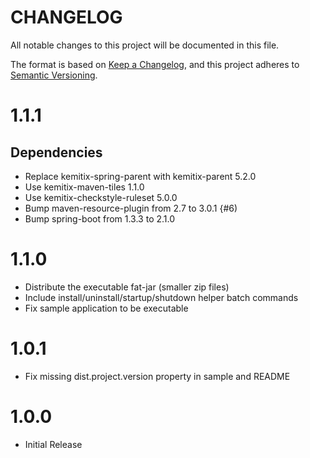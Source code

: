 * CHANGELOG

  All notable changes to this project will be documented in this file.

  The format is based on [[https://keepachangelog.com/en/1.0.0/][Keep a Changelog]], and this project adheres to
  [[https://semver.org/spec/v2.0.0.html][Semantic Versioning]].

* 1.1.1

** Dependencies

  - Replace kemitix-spring-parent with kemitix-parent 5.2.0
  - Use kemitix-maven-tiles 1.1.0
  - Use kemitix-checkstyle-ruleset 5.0.0
  - Bump maven-resource-plugin from 2.7 to 3.0.1 {#6)
  - Bump spring-boot from 1.3.3 to 2.1.0

* 1.1.0

  - Distribute the executable fat-jar (smaller zip files)
  - Include install/uninstall/startup/shutdown helper batch commands
  - Fix sample application to be executable

* 1.0.1

  - Fix missing dist.project.version property in sample and README

* 1.0.0

  - Initial Release
